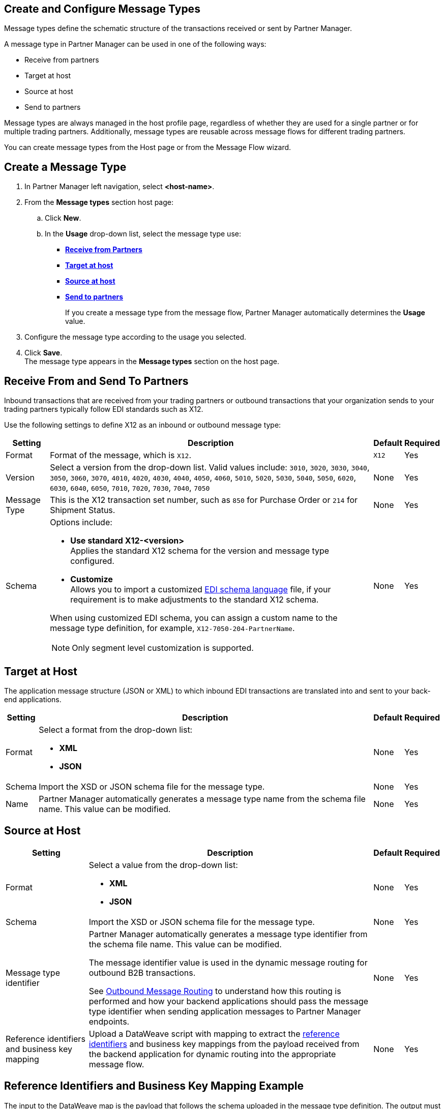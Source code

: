 == Create and Configure Message Types

Message types define the schematic structure of the transactions received or sent by Partner Manager.

A message type in Partner Manager can be used in one of the following ways:

* Receive from partners
* Target at host
* Source at host
* Send to partners

Message types are always managed in the host profile page, regardless of whether they are used for a single partner or for multiple trading partners. Additionally, message types are reusable across message flows for different trading partners.

You can create message types from the Host page or from the Message Flow wizard.

== Create a Message Type

. In Partner Manager left navigation, select *<host-name>*.
. From the *Message types* section host page:
.. Click *New*.
..  In the *Usage* drop-down list, select the message type use:
* <<receive-and-send-to-partners,*Receive from Partners*>>
* <<target-at-host,*Target at host*>>
* <<source-at-host,*Source at host*>>
* <<receive-and-send-to-partners,*Send to partners*>>
+
If you create a message type from the message flow, Partner Manager automatically determines the *Usage* value.
. Configure the message type according to the usage you selected.
. Click *Save*. +
The message type appears in the *Message types* section on the host page.

[[receive-and-send-to-partners]]
== Receive From and Send To Partners

Inbound transactions that are received from your trading partners or outbound transactions that your organization sends to your trading partners typically follow EDI standards such as X12.

Use the following settings to define X12 as an inbound or outbound message type:

[%header%autowidth.spread]
|===
|Setting |Description |Default | Required
|Format | Format of the message, which is `X12`. |`X12`|Yes
|Version | Select a version from the drop-down list. Valid values include: `3010`, `3020`, `3030`, `3040`, `3050`, `3060`, `3070`, `4010`, `4020`, `4030`, `4040`, `4050`, `4060`, `5010`, `5020`, `5030`, `5040`, `5050`, `6020`, `6030`, `6040`, `6050`, `7010`, `7020`, `7030`, `7040`, `7050`
 | None |Yes
|Message Type |This is the X12 transaction set number, such as `850` for Purchase Order or `214` for Shipment Status. |None | Yes
|Schema a| Options include:

* *Use standard X12-<version>* +
Applies the standard X12 schema for the version and message type configured.
* *Customize* +
Allows you to import a customized xref:connectors::x12-edi/x12-edi-schema-language-reference.adoc[EDI schema language] file, if your requirement is to make adjustments to the standard X12 schema.

When using customized EDI schema, you can assign a custom name to the message type definition, for example, `X12-7050-204-PartnerName`.

[NOTE]
Only segment level customization is supported.
| None |Yes
|===

[[target-at-host]]
== Target at Host

The application message structure (JSON or XML) to which inbound EDI transactions are translated into and sent to your back-end applications.

[%header%autowidth.spread]
|===
|Setting |Description |Default | Required
|Format a|Select a format from the drop-down list:

* *XML*
* *JSON* |None |Yes
|Schema |Import the XSD or JSON schema file for the message type. |None |Yes
|Name |Partner Manager automatically generates a message type name from the schema file name. This value can be modified. |None |Yes
|===

[[source-at-host]]
== Source at Host

[%header%autowidth.spread]
|===
|Setting |Description |Default | Required
|Format a|Select a value from the drop-down list:

* *XML*
* *JSON* |None |Yes
|Schema |Import the XSD or JSON schema file for the message type. |None |Yes
|Message type identifier a|Partner Manager automatically generates a message type identifier from the schema file name. This value can be modified.

The message identifier value is used in the dynamic message routing for outbound B2B transactions.

See xref:outbound-message-routing.adoc[Outbound Message Routing] to understand how this routing is performed and how your backend applications should pass the message type identifier when sending application messages to Partner Manager endpoints. |None |Yes

|Reference identifiers and business key mapping |Upload a DataWeave script with mapping to extract the <<reference-ids-example,reference identifiers>> and business key mappings from the payload received from the backend application for dynamic routing into the appropriate message flow. |None |Yes
|===

[[reference-ids-example]]
== Reference Identifiers and Business Key Mapping Example

The input to the DataWeave map is the payload that follows the schema uploaded in the message type definition. The output must contain the following fields:

* `partnerReferenceId` +
Required identifier that uniquely identifies the receiving partner
* `hostReferenceId` +
Optional, except when backend systems are sending outbound transactions on behalf of different internal business units that require different mapping or sender identifiers to be set on the EDI data
* `businessDocumentKey` +
Optional key reference value, such as `Order Number`, `Invoice Number`, and so on

This is an example DataWeave map for an XML payload from the backend application:

[source,DataWeave,linenums]
----
%dw 2.0
output application/json
ns ns0 http://xmlns.mulesoft.com/enterpriseobjects/finance/purchaseorder/

{
	partnerReferenceId: payload.ns0#PurchaseOrder.ns0#VendorName,
	hostReferenceId: payload.ns0#PurchaseOrder.ns0#LineOfBusiness,
	businessDocumentKey: payload.ns0#PurchaseOrder.ns0#PONumber
}

Generated output:

{
"partnerReferenceId": "MYTHICAL SUPPLIER, LLC",
"hostReferenceId": "NTO Retail Canada",
"businessdocumentKey": "INVOICE-005"
}
----

== See Also

* xref:create-outbound-message-flow.adoc[Create and Configure an Outbound Message Flow]
* xref:configure-message-flows.adoc[Create and Configure an Inbound Message Flow]
